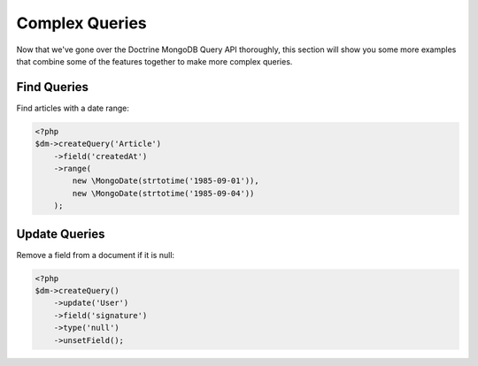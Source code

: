 Complex Queries
===============

Now that we've gone over the Doctrine MongoDB Query API thoroughly,
this section will show you some more examples that combine some of
the features together to make more complex queries.

Find Queries
------------

Find articles with a date range:

.. code-block:: php

    <?php
    $dm->createQuery('Article')
        ->field('createdAt')
        ->range(
            new \MongoDate(strtotime('1985-09-01')),
            new \MongoDate(strtotime('1985-09-04'))
        );

Update Queries
--------------

Remove a field from a document if it is null:

.. code-block:: php

    <?php
    $dm->createQuery()
        ->update('User')
        ->field('signature')
        ->type('null')
        ->unsetField();


